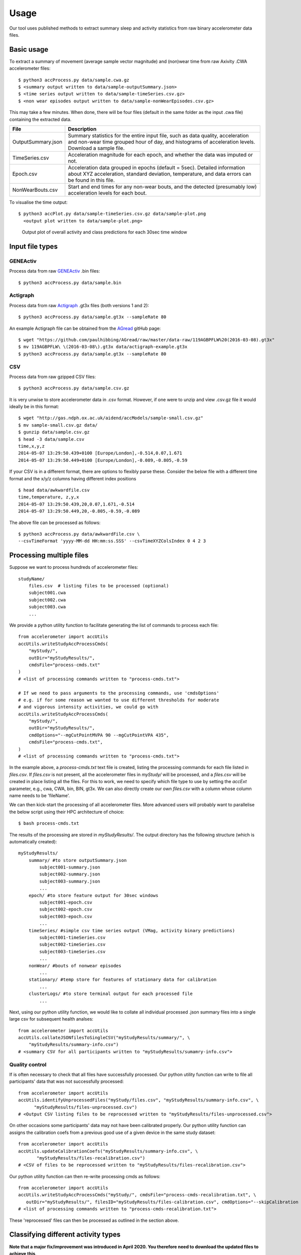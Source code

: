#####
Usage
#####

Our tool uses published methods to extract summary sleep and activity statistics from raw binary accelerometer data files.



***********
Basic usage
***********
To extract a summary of movement (average sample vector magnitude) and
(non)wear time from raw Axivity .CWA accelerometer files:
::
    $ python3 accProcess.py data/sample.cwa.gz
    $ <summary output written to data/sample-outputSummary.json>
    $ <time series output written to data/sample-timeSeries.csv.gz>
    $ <non wear episodes output written to data/sample-nonWearEpisodes.csv.gz>

This may take a few minutes. When done, there will be four files (default in the same folder as the input .cwa file) containing the extracted data.

+--------------------+--------------------------------------------------------+
| File               | Description                                            |
+====================+========================================================+
| OutputSummary.json | Summary statistics for the entire input file, such as  |
|                    | data quality, acceleration and non-wear time grouped   |
|                    | hour of day, and histograms of acceleration levels.    |
|                    | Download a sample file.                                |
+--------------------+--------------------------------------------------------+
| TimeSeries.csv     | Acceleration magnitude for each epoch, and whether the |
|                    | data was imputed or not.                               |
+--------------------+--------------------------------------------------------+
| Epoch.csv          | Acceleration data grouped in epochs (default = 5sec).  |
|                    | Detailed information about XYZ acceleration, standard  |
|                    | deviation, temperature, and data errors can be found   |
|                    | in this file.                                          |
+--------------------+--------------------------------------------------------+
| NonWearBouts.csv   | Start and end times for any non-wear bouts, and the    |
|                    | detected (presumably low) acceleration levels for each |
|                    | bout.                                                  |
+--------------------+--------------------------------------------------------+

To visualise the time output:
::
  $ python3 accPlot.py data/sample-timeSeries.csv.gz data/sample-plot.png
    <output plot written to data/sample-plot.png>

.. figure:: samplePlot.png

    Output plot of overall activity and class predictions for each 30sec time window




**************
Input file types
**************

========================
GENEActiv
========================
Process data from raw `GENEActiv <https://49wvycy00mv416l561vrj345-wpengine.netdna-ssl.com/wp-content/uploads/2019/06/geneactiv_instruction_manual_v1.4.pdf>`_ .bin files:
::
    $ python3 accProcess.py data/sample.bin


========================
Actigraph
========================
Process data from raw `Actigraph <https://github.com/actigraph/GT3X-File-Format>`_ .gt3x files (both versions 1 and 2):
::
    $ python3 accProcess.py data/sample.gt3x --sampleRate 80

An example Actigraph file can be obtained from the `AGread <https://github.com/paulhibbing/AGread>`_ gitHub page:
::
    $ wget "https://github.com/paulhibbing/AGread/raw/master/data-raw/119AGBPFLW%20(2016-03-08).gt3x"
    $ mv 119AGBPFLW\ \(2016-03-08\).gt3x data/actigraph-example.gt3x
    $ python3 accProcess.py data/sample.gt3x --sampleRate 80


========================
CSV
========================
Process data from raw gzipped CSV files:
::
    $ python3 accProcess.py data/sample.csv.gz

It is very unwise to store accelerometer data in .csv format. However, if one
were to unzip and view .csv.gz file it would ideally be in this format:
::
    $ wget "http://gas.ndph.ox.ac.uk/aidend/accModels/sample-small.csv.gz"
    $ mv sample-small.csv.gz data/
    $ gunzip data/sample.csv.gz
    $ head -3 data/sample.csv
    time,x,y,z
    2014-05-07 13:29:50.439+0100 [Europe/London],-0.514,0.07,1.671
    2014-05-07 13:29:50.449+0100 [Europe/London],-0.089,-0.805,-0.59

If your CSV is in a different format, there are options to flexibly parse these.
Consider the below file with a different time format and the x/y/z columns having
different index positions
::
    $ head data/awkwardfile.csv
    time,temperature, z,y,x
    2014-05-07 13:29:50.439,20,0.07,1.671,-0.514
    2014-05-07 13:29:50.449,20,-0.805,-0.59,-0.089

The above file can be processed as follows:
::
    $ python3 accProcess.py data/awkwardFile.csv \
    --csvTimeFormat 'yyyy-MM-dd HH:mm:ss.SSS' --csvTimeXYZColsIndex 0 4 2 3




*************************
Processing multiple files
*************************

Suppose we want to process hundreds of accelerometer files:
::
    studyName/
        files.csv  # listing files to be processed (optional)
        subject001.cwa
        subject002.cwa
        subject003.cwa
        ...

We provide a python utility function to facilitate generating the list of
commands to process each file:
::
    from accelerometer import accUtils
    accUtils.writeStudyAccProcessCmds(
        "myStudy/",
        outDir="myStudyResults/",
        cmdsFile="process-cmds.txt"
    )
    # <list of processing commands written to "process-cmds.txt">

    # If we need to pass arguments to the processing commands, use 'cmdsOptions'
    # e.g. if for some reason we wanted to use different thresholds for moderate
    # and vigorous intensity activities, we could go with
    accUtils.writeStudyAccProcessCmds(
        "myStudy/", 
        outDir="myStudyResults/", 
        cmdOptions="--mgCutPointMVPA 90 --mgCutPointVPA 435",
        cmdsFile="process-cmds.txt",
    )
    # <list of processing commands written to "process-cmds.txt">

In the example above, a `process-cmds.txt` text file is created, listing the
processing commands for each file listed in `files.csv`. If `files.csv` is
not present, all the accelerometer files in `myStudy/` will be processed, and
a `files.csv` will be created in place listing all the files. For
this to work, we need to specify which file type to use by setting the
`accExt` parameter, e.g., cwa, CWA, bin, BIN, gt3x. We can also directly
create our own `files.csv` with a column whose column name needs to be
'fileName'.

We can then kick-start the processing of all accelerometer files. More advanced
users will probably want to parallelise the below script using their HPC
architecture of choice:
::
    $ bash process-cmds.txt

The results of the processing are stored in `myStudyResults/`. The output
directory has the following structure (which is automatically created):
::
    myStudyResults/
        summary/ #to store outputSummary.json
            subject001-summary.json
            subject002-summary.json
            subject003-summary.json
            ...
        epoch/ #to store feature output for 30sec windows
            subject001-epoch.csv
            subject002-epoch.csv
            subject003-epoch.csv
            ...
        timeSeries/ #simple csv time series output (VMag, activity binary predictions)
            subject001-timeSeries.csv
            subject002-timeSeries.csv
            subject003-timeSeries.csv
            ...
        nonWear/ #bouts of nonwear episodes
            ...
        stationary/ #temp store for features of stationary data for calibration
            ...
        clusterLogs/ #to store terminal output for each processed file
            ...

Next, using our python utility function, we would like to collate all 
individual processed .json summary files into a single large csv for subsequent 
health analses:
::
    from accelerometer import accUtils
    accUtils.collateJSONfilesToSingleCSV("myStudyResults/summary/", \
        "myStudyResults/summary-info.csv")
    # <summary CSV for all participants written to "myStudyResults/sumamry-info.csv">

===============
Quality control
===============
If is often necessary to check that all files have successfully processed. Our
python utility function can write to file all participants' data that was not
successfully processed:
::
    from accelerometer import accUtils
    accUtils.identifyUnprocessedFiles("myStudy/files.csv", "myStudyResults/summary-info.csv", \
          "myStudyResults/files-unprocessed.csv")
    # <Output CSV listing files to be reprocessed written to "myStudyResults/files-unprocessed.csv">


On other occasions some participants' data may not have been calibrated properly.
Our python utility function can assigns the calibration coefs from a previous 
good use of a given device in the same study dataset:
::
    from accelerometer import accUtils
    accUtils.updateCalibrationCoefs("myStudyResults/summary-info.csv", \
           "myStudyResults/files-recalibration.csv")
    # <CSV of files to be reprocessed written to "myStudyResults/files-recalibration.csv">


Our python utility function can then re-write processing cmds as follows:
::
    from accelerometer import accUtils
    accUtils.writeStudyAccProcessCmds("myStudy/", cmdsFile="process-cmds-recalibration.txt", \
       outDir="myStudyResults/", filesID="myStudyResults/files-calibration.csv", cmdOptions="--skipCalibration True")
    # <list of processing commands written to "process-cmds-recalibration.txt">

These 'reprocessed' files can then be processed as outlined in the section above.




************************************
Classifying different activity types
************************************
**Note that a major fix/improvement was introduced in April 2020. You therefore need to download the updated files to achieve this**.
::
	$ git pull
        $ bash utilities/downloadDataModels.sh
        $ pip3 install --user .
        $ javac -cp java/JTransforms-3.1-with-dependencies.jar java/*.java


Different activity classification models can be specified to identify different 
activity types. For example, to use activity states from the Willetts 2018 
Scientific Reports paper:
::
    $ python3 accProcess.py data/sample.cwa.gz \
        --activityModel activityModels/willetts2018-apr20Update.tar


To visualise the time series and new activity classification output:
::
    $ python3 accPlot.py data/sample-timeSeries.csv.gz data/sample-plot.png \
        --activityModel activityModels/willetts2018-apr20Update.tar
    <output plot written to data/sample-plot.png>

.. figure:: samplePlotWilletts.png
    
    Output plot of class predictions using Willetts 2018 classification model. 
    Note different set of activity classes.

========================
Training a bespoke model
========================
It is also possible to train a bespoke activity classification model. This 
requires a labelled dataset (.csv file) and a list of features (.txt file) to 
include from the epoch file.

First we need to evaluate how well the model works on unseen data. We therefore 
train a model on a 'training set' of participants, and then test how well that
model works on a 'test set' of participant. The command below allows us to achieve
this by specifying the test participant IDs (all other IDs will automatically go
to the training set). This will output <participant, time, actual, predicted> 
predictions for each instance of data in the test set to a CSV file to help
assess the model:
::
    import accelerometer
    accelerometer.accClassification.trainClassificationModel( \
        "activityModels/labelled-acc-epochs.csv", \
        featuresTxt="activityModels/features.txt", \ 
        testParticipants="4,5", \ 
        outputPredict="activityModels/test-predictions.csv", \ 
        rfTrees=1000, rfThreads=1) 
    # <Test predictions written to:  activityModels/test-predictions.csv>

A number of `metrics <https://scikit-learn.org/stable/modules/model_evaluation.html#model-evaluation>`_ 
can then be calculated from the test predictions csv file:
::
    import pandas as pd
    from accelerometer import accClassification

    # load data
    d = pd.read_csv("test-predictions.csv")
    
    # print summary to HTML file
    htmlFile = "classificationReport.html"
    yTrueCol = 'label'
    yPredCol = 'predicted'
    participantCol = 'participant'
    accClassification.perParticipantSummaryHTML(d, yTrueCol, yPredCol, 
        participantCol, htmlFile)

After evaluating the performance of our model on unseen data, we then re-train 
a final model that includes all possible data. We therefore specify the 
outputModel parameter, and also set testParticipants to 'None' so as to maximise
the amount of training data for the final model. This results in an output .tar model:
::
    import accelerometer
    accelerometer.accClassification.trainClassificationModel( \
        "activityModels/labelled-acc-epochs.csv", \
        featuresTxt="activityModels/features.txt", \
        rfTrees=1000, rfThreads=1, \
        testParticipants=None, \
        outputModel="activityModels/sample-model.tar")
    # <Model saved to activityModels/sample-model.tar>


This new model can be deployed as follows:
::
    $ python3 accProcess.py --activityModel activityModels/sample-model.tar \
        data/sample.cwa.gz

============================
Leave one out classification
============================
To rigorously test a model with training data from <200 participants, leave one
participant out evaluation can be helpful. Building on the above 
examples of training a bespoke model, we use python to create a list of commands
to test the performance of a model trained on unseen data for each participant:
::
    import pandas as pd
    trainingFile = "activityModels/labelled-acc-epochs.csv"
    d = pd.read_csv(trainingFile, usecols=['participant'])
    pts = sorted(d['participant'].unique())

    w = open('training-cmds.txt','w')
    for p in pts:
        cmd = "import accelerometer;"
        cmd += "accelerometer.accClassification.trainClassificationModel("
        cmd += "'" + trainingFile + "', "
        cmd += "featuresTxt='activityModels/features.txt',"
        cmd += "testParticipants='" + str(p) + "',"
        cmd += "labelCol='label',"
        cmd += "outputPredict='activityModels/testPredict-" + str(p) + ".csv',"
        cmd += "rfTrees=100, rfThreads=1)"
        w.write('python3 -c $"' + cmd + '"\n')
    w.close() 
    # <list of processing commands written to "training-cmds.txt">

These commands can be executed as follows:
::
    $ bash training-cmds.txt

After processing the train/test commands, the resulting predictions for each 
test participant can be collated as follows:
::
    $ head -1 activityModels/testPredict-1.csv > header.csv
    $ awk 'FNR > 1' activityModels/testPredict-*.csv > tmp.csv
    $ cat header.csv tmp.csv > test-predictions.csv
    $ rm header.csv
    $ rm tmp.csv

As indicated just above (under 'Training a bespoke model'), a number of metrics 
can be calculated for the 'testPredict-all.csv' file.





**************
Advanced usage
**************
To list all available processing options and their defaults, simply type:
::
    $ python3 accProcess.py -h

Some example usages:

Specify file in another folder (note: use "" for file names with spaces):
::
    $ python3 accProcess.py "/otherPath/other file.cwa" 

Change epoch length to 60 seconds:
::
    $ python3 accProcess.py data/sample.cwa.gz --epochPeriod 60 

Manually set calibration coefficients:
::
    $ python3 accProcess.py data/sample.cwa.gz --skipCalibration True \
        --calOffset -0.2 -0.4 1.5  --calSlope 0.7 0.8 0.7 \
        --calTemperature 0.2 0.2 0.2 --meanTemp 20.2

Extract calibrated and resampled raw data .csv.gz file from raw .cwa file:
::
    $ python3 accProcess.py data/sample.cwa.gz --rawOutput True \
        --activityClassification False

The underlying modules can also be called in custom python scripts:
::
    from accelerometer import summariseEpoch
    summary = {}
    epochData, labels = summariseEpoch.getActivitySummary( \
        "data/sample-epoch.csv.gz", "data/sample-nonWear.csv.gz", summary)
    # <nonWear file written to "data/sample-nonWear.csv.gz" and dict "summary" \
    #    updated with outcomes>
